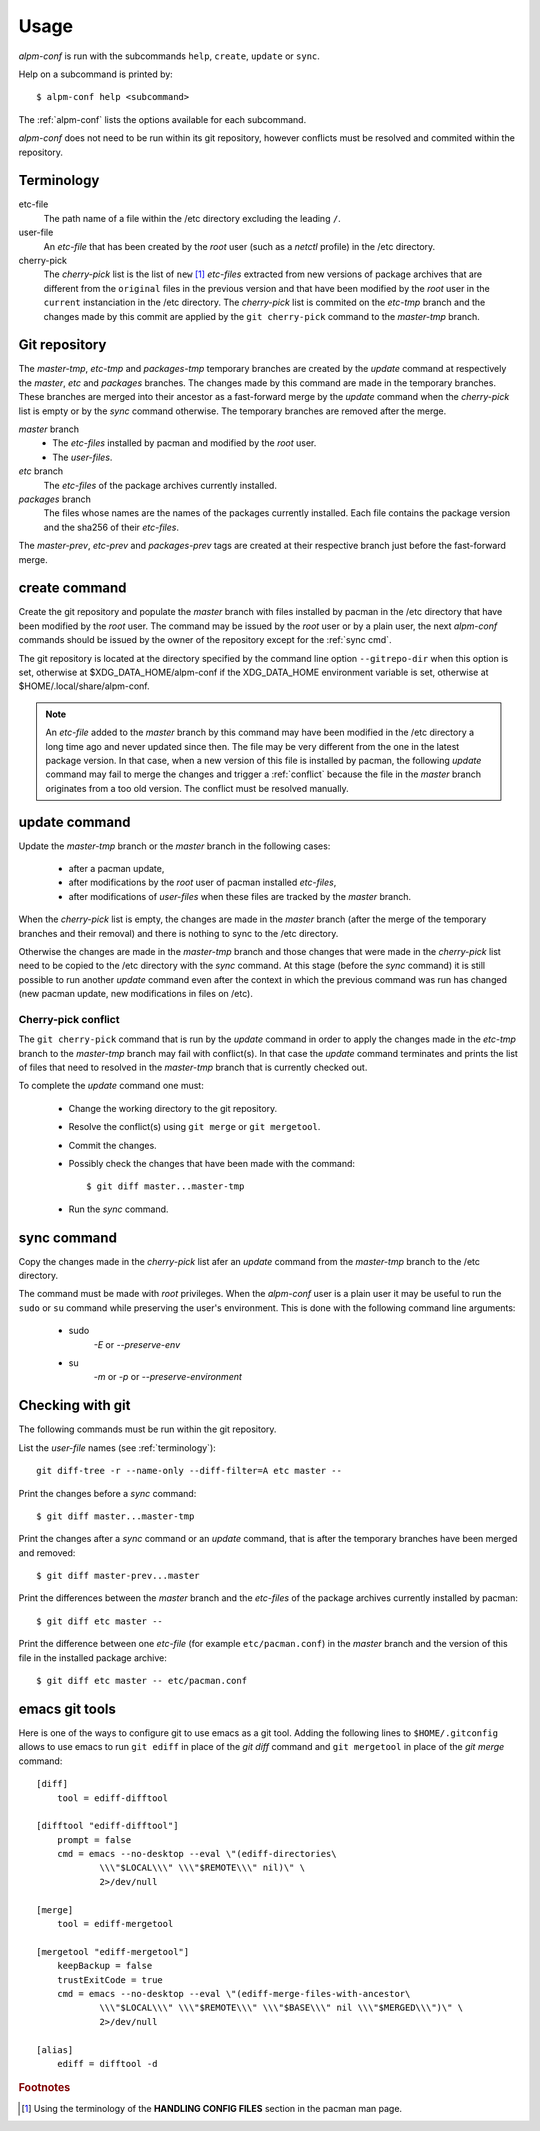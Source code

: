 Usage
=====

*alpm-conf* is run with the subcommands ``help``, ``create``, ``update`` or
``sync``.

Help on a subcommand is printed by::

  $ alpm-conf help <subcommand>

The :ref:`alpm-conf` lists the options available for each subcommand.

*alpm-conf* does not need to be run within its git repository, however conflicts
must be resolved and commited within the repository.

.. _terminology:

Terminology
-----------

etc-file
    The path name of a file within the /etc directory excluding the leading
    ``/``.

user-file
    An *etc-file* that has been created by the *root* user (such as a *netctl*
    profile) in the /etc directory.

cherry-pick
    The *cherry-pick* list is the list of ``new`` [#]_ *etc-files* extracted
    from new versions of package archives that are different from the
    ``original`` files in the previous version and that have been modified by
    the *root* user in the ``current`` instanciation in the /etc directory. The
    *cherry-pick* list is commited on the *etc-tmp* branch and the changes made
    by this commit are applied by the ``git cherry-pick`` command to the
    *master-tmp* branch.

Git repository
--------------

The *master-tmp*, *etc-tmp* and *packages-tmp* temporary branches are created by
the *update* command at respectively the *master*, *etc* and *packages*
branches. The changes made by this command are made in the temporary
branches. These branches are merged into their ancestor as a fast-forward
merge by the *update* command when the *cherry-pick* list is empty or by the
*sync* command otherwise. The temporary branches are removed after the merge.

*master* branch
    * The *etc-files* installed by pacman and modified by the *root* user.
    * The *user-files*.

*etc* branch
    The *etc-files* of the package archives currently installed.

*packages* branch
    The files whose names are the names of the packages currently
    installed. Each file contains the package version and the sha256 of their
    *etc-files*.

The *master-prev*, *etc-prev* and *packages-prev* tags are created at
their respective branch just before the fast-forward merge.

create command
--------------

Create the git repository and populate the *master* branch with files
installed by pacman in the /etc directory that have been modified by the *root*
user. The command may be issued by the *root* user or by a plain user, the next
*alpm-conf* commands should be issued by the owner of the repository except for
the :ref:`sync cmd`.

The git repository is located at the directory specified by the
command line option ``--gitrepo-dir`` when this option is set, otherwise
at $XDG_DATA_HOME/alpm-conf if the XDG_DATA_HOME environment variable
is set, otherwise at $HOME/.local/share/alpm-conf.

.. note::
   An *etc-file* added to the *master* branch by this command may have been
   modified in the /etc directory a long time ago and never updated since
   then. The file may be very different from the one in the latest package
   version. In that case, when a new version of this file is installed by
   pacman, the following *update* command may fail to merge the changes and
   trigger a :ref:`conflict` because the file in the *master* branch originates
   from a too old version. The conflict must be resolved manually.

update command
--------------

Update the *master-tmp* branch or the *master* branch in the following cases:

 * after a pacman update,
 * after modifications by the *root* user of pacman installed *etc-files*,
 * after modifications of *user-files* when these files are tracked by the
   *master* branch.

When the *cherry-pick* list is empty, the changes are made in the *master*
branch (after the merge of the temporary branches and their removal) and there
is nothing to sync to the /etc directory.

Otherwise the changes are made in the *master-tmp* branch and those changes that
were made in the *cherry-pick* list need to be copied to the /etc directory
with the *sync* command. At
this stage (before the *sync* command) it is still possible to run another
*update* command even after the context in which the previous command was run
has changed (new pacman update, new modifications in files on /etc).

.. _`conflict`:

Cherry-pick conflict
""""""""""""""""""""

The ``git cherry-pick`` command that is run by the *update* command in order to
apply the changes made in the *etc-tmp* branch to the *master-tmp* branch may
fail with conflict(s). In that case the *update* command terminates and prints
the list of files that need to resolved in the *master-tmp* branch that is
currently checked out.

To complete the *update* command one must:

 * Change the working directory to the git repository.
 * Resolve the conflict(s) using ``git merge`` or ``git mergetool``.
 * Commit the changes.
 * Possibly check the changes that have been made with the command::

    $ git diff master...master-tmp

 * Run the *sync* command.

.. _`sync cmd`:

sync command
------------

Copy the changes made in the *cherry-pick* list afer an *update* command from
the *master-tmp* branch to the /etc directory.

The command must be made with *root* privileges. When the *alpm-conf* user is a
plain user it may be useful to run the ``sudo`` or ``su`` command while
preserving the user's environment. This is done with the following command line
arguments:

 * sudo
     *-E* or *--preserve-env*

 * su
     *-m* or *-p* or *--preserve-environment*

Checking with git
-----------------

The following commands must be run within the git repository.

List the *user-file* names (see :ref:`terminology`)::

    git diff-tree -r --name-only --diff-filter=A etc master --

Print the changes before a *sync* command::

    $ git diff master...master-tmp

Print the changes after a *sync* command or an *update* command, that is after
the temporary branches have been merged and removed::

    $ git diff master-prev...master

Print the differences between the *master* branch and the *etc-files* of
the package archives currently installed by pacman::

    $ git diff etc master --

Print the difference between one *etc-file* (for example ``etc/pacman.conf``)
in the *master* branch and the version of this file in the installed package
archive::

    $ git diff etc master -- etc/pacman.conf

emacs git tools
---------------

Here is one of the ways to configure git to use emacs as a git tool. Adding the
following lines to ``$HOME/.gitconfig`` allows to use emacs to run ``git ediff``
in place of the *git diff* command and ``git mergetool`` in place of the *git
merge* command::

  [diff]
      tool = ediff-difftool

  [difftool "ediff-difftool"]
      prompt = false
      cmd = emacs --no-desktop --eval \"(ediff-directories\
              \\\"$LOCAL\\\" \\\"$REMOTE\\\" nil)\" \
              2>/dev/null

  [merge]
      tool = ediff-mergetool

  [mergetool "ediff-mergetool"]
      keepBackup = false
      trustExitCode = true
      cmd = emacs --no-desktop --eval \"(ediff-merge-files-with-ancestor\
              \\\"$LOCAL\\\" \\\"$REMOTE\\\" \\\"$BASE\\\" nil \\\"$MERGED\\\")\" \
              2>/dev/null

  [alias]
      ediff = difftool -d

.. rubric:: Footnotes

.. [#] Using the terminology of the **HANDLING CONFIG FILES** section in the
       pacman man page.
